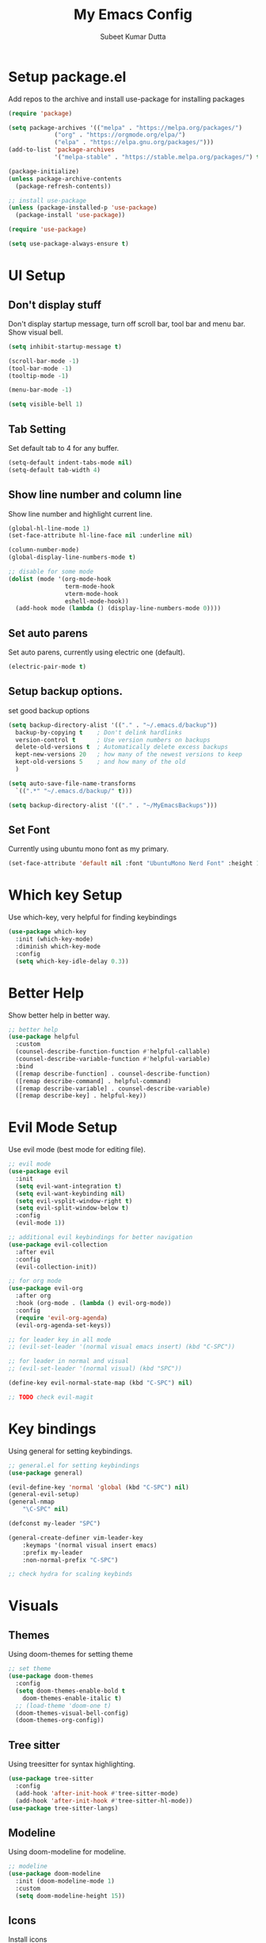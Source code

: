 #+TITLE: My Emacs Config
#+AUTHOR: Subeet Kumar Dutta

* Setup package.el
  Add repos to the archive and install use-package for installing packages
  #+begin_src emacs-lisp
    (require 'package)

    (setq package-archives '(("melpa" . "https://melpa.org/packages/")
                 ("org" . "https://orgmode.org/elpa/")
                 ("elpa" . "https://elpa.gnu.org/packages/")))
    (add-to-list 'package-archives
                 '("melpa-stable" . "https://stable.melpa.org/packages/") t)

    (package-initialize)
    (unless package-archive-contents
      (package-refresh-contents))

    ;; install use-package
    (unless (package-installed-p 'use-package)
      (package-install 'use-package))

    (require 'use-package)

    (setq use-package-always-ensure t)

  #+end_src

* UI Setup
** Don't display stuff
    Don't display startup message, turn off scroll bar, tool bar and menu bar. Show visual bell.
    #+begin_src emacs-lisp
      (setq inhibit-startup-message t)

      (scroll-bar-mode -1)
      (tool-bar-mode -1)
      (tooltip-mode -1)

      (menu-bar-mode -1)

      (setq visible-bell 1)
    #+end_src
** Tab Setting
   Set default tab to 4 for any buffer.
   #+begin_src emacs-lisp
     (setq-default indent-tabs-mode nil)
     (setq-default tab-width 4)
   #+end_src
** Show line number and column line
   Show line number and highlight current line.
   #+begin_src emacs-lisp
     (global-hl-line-mode 1)
     (set-face-attribute hl-line-face nil :underline nil)

     (column-number-mode)
     (global-display-line-numbers-mode t)

     ;; disable for some mode
     (dolist (mode '(org-mode-hook
                     term-mode-hook
                     vterm-mode-hook
                     eshell-mode-hook))
       (add-hook mode (lambda () (display-line-numbers-mode 0))))
   #+end_src
** Set auto parens
   Set auto parens, currently using electric one (default).
   #+begin_src emacs-lisp
     (electric-pair-mode t)
   #+end_src
** Setup backup options.
   set good backup options
   #+begin_src emacs-lisp
     (setq backup-directory-alist '(("." . "~/.emacs.d/backup"))
       backup-by-copying t    ; Don't delink hardlinks
       version-control t      ; Use version numbers on backups
       delete-old-versions t  ; Automatically delete excess backups
       kept-new-versions 20   ; how many of the newest versions to keep
       kept-old-versions 5    ; and how many of the old
       )

     (setq auto-save-file-name-transforms
       `((".*" "~/.emacs.d/backup/" t)))

     (setq backup-directory-alist '(("." . "~/MyEmacsBackups")))
   #+end_src
** Set Font
   Currently using ubuntu mono font as my primary.
   #+begin_src emacs-lisp
     (set-face-attribute 'default nil :font "UbuntuMono Nerd Font" :height 150)
   #+end_src
* Which key Setup
  Use which-key, very helpful for finding keybindings
  #+begin_src emacs-lisp
    (use-package which-key
      :init (which-key-mode)
      :diminish which-key-mode
      :config
      (setq which-key-idle-delay 0.3))
  #+end_src
* Better Help
  Show better help in better way.
  #+begin_src emacs-lisp
    ;; better help
    (use-package helpful
      :custom
      (counsel-describe-function-function #'helpful-callable)
      (counsel-describe-variable-function #'helpful-variable)
      :bind
      ([remap describe-function] . counsel-describe-function)
      ([remap describe-command] . helpful-command)
      ([remap describe-variable] . counsel-describe-variable)
      ([remap describe-key] . helpful-key))
  #+end_src
* Evil Mode Setup
  Use evil mode (best mode for editing file).
  #+begin_src emacs-lisp
    ;; evil mode
    (use-package evil
      :init
      (setq evil-want-integration t)
      (setq evil-want-keybinding nil)
      (setq evil-vsplit-window-right t)
      (setq evil-split-window-below t)
      :config
      (evil-mode 1))

    ;; additional evil keybindings for better navigation
    (use-package evil-collection
      :after evil
      :config
      (evil-collection-init))

    ;; for org mode
    (use-package evil-org
      :after org
      :hook (org-mode . (lambda () evil-org-mode))
      :config
      (require 'evil-org-agenda)
      (evil-org-agenda-set-keys))

    ;; for leader key in all mode
    ;; (evil-set-leader '(normal visual emacs insert) (kbd "C-SPC"))

    ;; for leader in normal and visual
    ;; (evil-set-leader '(normal visual) (kbd "SPC"))

    (define-key evil-normal-state-map (kbd "C-SPC") nil)

    ;; TODO check evil-magit
  #+end_src
* Key bindings
  Using general for setting keybindings.
  #+begin_src emacs-lisp
    ;; general.el for setting keybindings
    (use-package general)

    (evil-define-key 'normal 'global (kbd "C-SPC") nil)
    (general-evil-setup)
    (general-nmap
        "\C-SPC" nil)

    (defconst my-leader "SPC")

    (general-create-definer vim-leader-key
        :keymaps '(normal visual insert emacs)
        :prefix my-leader
        :non-normal-prefix "C-SPC")

    ;; check hydra for scaling keybinds
  #+end_src
* Visuals
** Themes
  Using doom-themes for setting theme
  #+begin_src emacs-lisp
    ;; set theme
    (use-package doom-themes
      :config
      (setq doom-themes-enable-bold t
        doom-themes-enable-italic t)
      ;; (load-theme 'doom-one t)
      (doom-themes-visual-bell-config)
      (doom-themes-org-config))
  #+end_src
** Tree sitter
   Using treesitter for syntax highlighting.
   #+begin_src emacs-lisp
     (use-package tree-sitter
       :config
       (add-hook 'after-init-hook #'tree-sitter-mode)
       (add-hook 'after-init-hook #'tree-sitter-hl-mode))
     (use-package tree-sitter-langs)
   #+end_src
** Modeline
   Using doom-modeline for modeline.
   #+begin_src emacs-lisp
     ;; modeline
     (use-package doom-modeline
       :init (doom-modeline-mode 1)
       :custom
       (setq doom-modeline-height 15))
   #+end_src
** Icons
   Install icons
   #+begin_src emacs-lisp
     (use-package all-the-icons)
   #+end_src
** Helper Utility
   Rainbow delimiters for helping with parens.
   #+begin_src emacs-lisp
     (use-package rainbow-delimiters
       :hook (prog-mode . rainbow-delimiters-mode))
   #+end_src
* Completion
** Using company for completion
  #+begin_src emacs-lisp
    (use-package company
      :hook ((prog-mode) . company-mode)
      :init
      (setq company-minimum-prefix-length 1
            ;; company-backends '(company-capf)
            company-idle-delay 0))
  #+end_src
** For some other mode
   Enable company mode for org mode.
   #+begin_src emacs-lisp
     (add-hook 'org-mode-hook #'company-mode)
   #+end_src
* Org mode
** Org-bullets
   Use org bullets for nice bullets
   #+begin_src emacs-lisp
     (use-package org-bullets
       :config
       (add-hook 'org-mode-hook (lambda () (org-bullets-mode 1))))
   #+end_src
** Java support
   For running java in code block
   #+begin_src emacs-lisp
     (org-babel-do-load-languages
      'org-babel-load-languages
      '((java . t)))
   #+end_src
* Keybindings
  Set all the keybindings here.
  #+begin_src emacs-lisp
    (vim-leader-key

      ;; toggle
      "t" '(:ignore t :which-key "Toggles")
      "tt" '(counsel-load-theme :which-key "Theme")
      "tc" '(comment-line :which-key "comment line")

      "tr" '(:ignore t :which-key "Toggle for region")
      "trc" '(comment-or-uncomment-region :which-key "comment Region")


      ;; window keybinds
      "w" '(:ignore t :which-key "Window")
      "wk" '(:ignore t :which-key "Kill Window")
      ;; "wkk" '(kill-buffer-and-window :which-key "Kill current window")

      ;; Buffer Keybindings
      "b" '(:ignore t :which-key "Buffers")

      "bb" '(counsel-switch-buffer :which-key "Buffers")

      ;; kill buffer
      "bk" '(:ignore t :which-key "Kill Buffer")
      "bkk" '(kill-current-buffer :which-key "Current")
      "bkb" '(kill-buffer :which-key "Other")

      ;; File related stuff
      "f" '(:ignore t :which-key "Files")
      "ff" '(counsel-find-file :which-key "Find files")

      ;; Project Commands
      "p" '(:ignore t :which-key "Project")
      "pp" '(counsel-projectile-switch-project :which-key "Switch Project")
      "pf" '(counsel-projectile-find-file :which-key "Find File")
      ;; "pg" (counsel-projectile-rg :which-key "Search String")

      ;; Git commands
      "g" '(:ignore t :which-key "Git")
      "gs" '(magit-status :which-key "Status")

      ;; LSP Keybindings (WIP)
      "l" '(:ignore t :which-key "LSP")
      "lc" '(:ignore t :which-key "Code")
      "lca" '(helm-lsp-code-actions :which-key "Code Actions"))
  #+end_src

